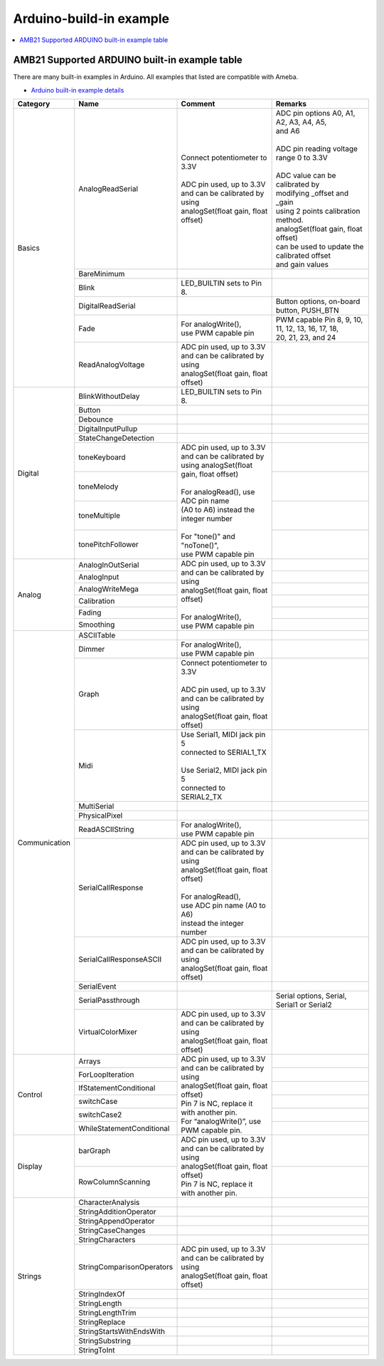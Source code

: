 Arduino-build-in example
========================

.. contents::
  :local:
  :depth: 2

AMB21 Supported ARDUINO built-in example table
----------------------------------------------

There are many built-in examples in Arduino. All examples that listed are compatible with Ameba.

- `Arduino built-in example details <https://www.arduino.cc/en/Tutorial/BuiltInExamples/>`_

+---------------+---------------------------+-----------------------------------------------+----------------------------------------------------+
| **Category**  | **Name**                  | **Comment**                                   | **Remarks**                                        |
+===============+===========================+===============================================+====================================================+
| Basics        | AnalogReadSerial          | | Connect potentiometer to 3.3V               | | ADC pin options A0, A1, A2, A3, A4, A5,          |
|               |                           | |                                             | | and A6                                           |
|               |                           | | ADC pin used, up to 3.3V                    | |                                                  |
|               |                           | | and can be calibrated by using              | | ADC pin reading voltage range 0 to 3.3V          |
|               |                           | | analogSet(float gain, float offset)         | |                                                  |
|               |                           |                                               | | ADC value can be calibrated by                   |
|               |                           |                                               | | modifying _offset and _gain                      |
|               |                           |                                               | | using 2 points calibration method.               |
|               |                           |                                               | | analogSet(float gain, float offset)              |
|               |                           |                                               | | can be used to update the calibrated offset      |
|               |                           |                                               | | and gain values                                  |
|               +---------------------------+-----------------------------------------------+----------------------------------------------------+
|               | BareMinimum               |                                               |                                                    |
|               +---------------------------+-----------------------------------------------+----------------------------------------------------+
|               | Blink                     | | LED_BUILTIN sets to Pin 8.                  |                                                    |
|               +---------------------------+-----------------------------------------------+----------------------------------------------------+
|               | DigitalReadSerial         |                                               | | Button options, on-board button, PUSH_BTN        |
|               +---------------------------+-----------------------------------------------+----------------------------------------------------+
|               | Fade                      | | For analogWrite(),                          | | PWM capable Pin 8, 9, 10, 11, 12, 13, 16, 17, 18,|
|               |                           | | use PWM capable pin                         | | 20, 21, 23, and 24                               |
|               +---------------------------+-----------------------------------------------+----------------------------------------------------+
|               | ReadAnalogVoltage         | | ADC pin used, up to 3.3V                    |                                                    |
|               |                           | | and can be calibrated by using              |                                                    |
|               |                           | | analogSet(float gain, float offset)         |                                                    |
+---------------+---------------------------+-----------------------------------------------+----------------------------------------------------+
| Digital       | BlinkWithoutDelay         | | LED_BUILTIN sets to Pin 8.                  |                                                    |       
|               +---------------------------+-----------------------------------------------+----------------------------------------------------+
|               | Button                    |                                               |                                                    |
|               +---------------------------+-----------------------------------------------+----------------------------------------------------+
|               | Debounce                  |                                               |                                                    |
|               +---------------------------+-----------------------------------------------+----------------------------------------------------+
|               | DigitalInputPullup        |                                               |                                                    |
|               +---------------------------+-----------------------------------------------+----------------------------------------------------+
|               | StateChangeDetection      |                                               |                                                    |
|               +---------------------------+-----------------------------------------------+----------------------------------------------------+
|               | toneKeyboard              | | ADC pin used, up to 3.3V                    |                                                    |
|               +---------------------------+ | and can be calibrated by                    +----------------------------------------------------+
|               | toneMelody                | | using analogSet(float gain, float offset)   |                                                    |
|               +---------------------------+ |                                             +----------------------------------------------------+
|               | toneMultiple              | | For analogRead(), use ADC pin name          |                                                    |
|               +---------------------------+ | (A0 to A6) instead the integer number       +----------------------------------------------------+
|               | tonePitchFollower         | |                                             |                                                    |
|               |                           | | For "tone()" and "noTone()",                |                                                    |
|               |                           | | use PWM capable pin                         |                                                    |
+---------------+---------------------------+-----------------------------------------------+----------------------------------------------------+
| Analog        | AnalogInOutSerial         | | ADC pin used, up to 3.3V                    |                                                    |
|               +---------------------------+ | and can be calibrated by using              +----------------------------------------------------+
|               | AnalogInput               | | analogSet(float gain, float offset)         |                                                    |
|               +---------------------------+ |                                             +----------------------------------------------------+
|               | AnalogWriteMega           | | For analogWrite(),                          |                                                    |
|               +---------------------------+ | use PWM capable pin                         +----------------------------------------------------+
|               | Calibration               |                                               |                                                    |
|               +---------------------------+                                               +----------------------------------------------------+
|               | Fading                    |                                               |                                                    |
|               +---------------------------+                                               +----------------------------------------------------+
|               | Smoothing                 |                                               |                                                    |
+---------------+---------------------------+-----------------------------------------------+----------------------------------------------------+
| Communication | ASCIITable                |                                               |                                                    |
|               +---------------------------+-----------------------------------------------+----------------------------------------------------+
|               | Dimmer                    | | For analogWrite(),                          |                                                    |
|               |                           | | use PWM capable pin                         |                                                    |
|               +---------------------------+-----------------------------------------------+----------------------------------------------------+
|               | Graph                     | | Connect potentiometer to 3.3V               |                                                    |
|               |                           | |                                             |                                                    |
|               |                           | | ADC pin used, up to 3.3V                    |                                                    |
|               |                           | | and can be calibrated by using              |                                                    |
|               |                           | | analogSet(float gain, float offset)         |                                                    |
|               +---------------------------+-----------------------------------------------+----------------------------------------------------+
|               | Midi                      | | Use Serial1, MIDI jack pin 5                |                                                    |
|               |                           | | connected to SERIAL1_TX                     |                                                    |
|               |                           | |                                             |                                                    |
|               |                           | | Use Serial2, MIDI jack pin 5                |                                                    |
|               |                           | | connected to SERIAL2_TX                     |                                                    |
|               +---------------------------+-----------------------------------------------+----------------------------------------------------+
|               | MultiSerial               |                                               |                                                    |
|               +---------------------------+-----------------------------------------------+----------------------------------------------------+
|               | PhysicalPixel             |                                               |                                                    |
|               +---------------------------+-----------------------------------------------+----------------------------------------------------+
|               | ReadASCIIString           | | For analogWrite(),                          |                                                    |
|               |                           | | use PWM capable pin                         |                                                    |
|               +---------------------------+-----------------------------------------------+----------------------------------------------------+
|               | SerialCallResponse        | | ADC pin used, up to 3.3V                    |                                                    |
|               |                           | | and can be calibrated by using              |                                                    |
|               |                           | | analogSet(float gain, float offset)         |                                                    |
|               |                           | |                                             |                                                    |
|               |                           | | For analogRead(),                           |                                                    |
|               |                           | | use ADC pin name (A0 to A6)                 |                                                    |
|               |                           | | instead the integer number                  |                                                    |
|               +---------------------------+-----------------------------------------------+----------------------------------------------------+
|               | SerialCallResponseASCII   | | ADC pin used, up to 3.3V                    |                                                    |
|               |                           | | and can be calibrated by using              |                                                    |
|               |                           | | analogSet(float gain, float offset)         |                                                    |
|               +---------------------------+-----------------------------------------------+----------------------------------------------------+
|               | SerialEvent               |                                               |                                                    |
|               +---------------------------+-----------------------------------------------+----------------------------------------------------+
|               | SerialPassthrough         |                                               | | Serial options, Serial,                          |
|               |                           |                                               | | Serial1 or Serial2                               |
|               +---------------------------+-----------------------------------------------+----------------------------------------------------+
|               | VirtualColorMixer         | | ADC pin used, up to 3.3V                    |                                                    |
|               |                           | | and can be calibrated by using              |                                                    |
|               |                           | | analogSet(float gain, float offset)         |                                                    |
+---------------+---------------------------+-----------------------------------------------+----------------------------------------------------+
| Control       | Arrays                    | | ADC pin used, up to 3.3V                    |                                                    |
|               +---------------------------+ | and can be calibrated by using              +----------------------------------------------------+
|               | ForLoopIteration          | | analogSet(float gain, float offset)         |                                                    |
|               +---------------------------+ | Pin 7 is NC, replace it with another pin.   +----------------------------------------------------+
|               | IfStatementConditional    | | For “analogWrite()”, use PWM capable pin.   |                                                    |
|               +---------------------------+                                               +----------------------------------------------------+
|               | switchCase                |                                               |                                                    |
|               +---------------------------+                                               +----------------------------------------------------+
|               | switchCase2               |                                               |                                                    |
|               +---------------------------+                                               +----------------------------------------------------+
|               | WhileStatementConditional |                                               |                                                    |
+---------------+---------------------------+-----------------------------------------------+----------------------------------------------------+
| Display       | barGraph                  | | ADC pin used, up to 3.3V                    |                                                    |
|               |                           | | and can be calibrated by using              |                                                    |
|               |                           | | analogSet(float gain, float offset)         |                                                    |
|               +---------------------------+ | Pin 7 is NC, replace it with another pin.   +----------------------------------------------------+
|               | RowColumnScanning         |                                               |                                                    |
|               |                           |                                               |                                                    |
|               |                           |                                               |                                                    |
+---------------+---------------------------+-----------------------------------------------+----------------------------------------------------+
| Strings       | CharacterAnalysis         |                                               |                                                    |
|               +---------------------------+-----------------------------------------------+----------------------------------------------------+
|               | StringAdditionOperator    |                                               |                                                    |
|               +---------------------------+-----------------------------------------------+----------------------------------------------------+
|               | StringAppendOperator      |                                               |                                                    |
|               +---------------------------+-----------------------------------------------+----------------------------------------------------+
|               | StringCaseChanges         |                                               |                                                    |
|               +---------------------------+-----------------------------------------------+----------------------------------------------------+
|               | StringCharacters          |                                               |                                                    |
|               +---------------------------+-----------------------------------------------+----------------------------------------------------+
|               | StringComparisonOperators | | ADC pin used, up to 3.3V                    |                                                    |
|               |                           | | and can be calibrated by using              |                                                    |
|               |                           | | analogSet(float gain, float offset)         |                                                    |
|               +---------------------------+-----------------------------------------------+----------------------------------------------------+
|               | StringIndexOf             |                                               |                                                    |
|               +---------------------------+-----------------------------------------------+----------------------------------------------------+
|               | StringLength              |                                               |                                                    |
|               +---------------------------+-----------------------------------------------+----------------------------------------------------+
|               | StringLengthTrim          |                                               |                                                    |
|               +---------------------------+-----------------------------------------------+----------------------------------------------------+
|               | StringReplace             |                                               |                                                    |
|               +---------------------------+-----------------------------------------------+----------------------------------------------------+
|               | StringStartsWithEndsWith  |                                               |                                                    |
|               +---------------------------+-----------------------------------------------+----------------------------------------------------+
|               | StringSubstring           |                                               |                                                    |
|               +---------------------------+-----------------------------------------------+----------------------------------------------------+
|               | StringToInt               |                                               |                                                    |
+---------------+---------------------------+-----------------------------------------------+----------------------------------------------------+

